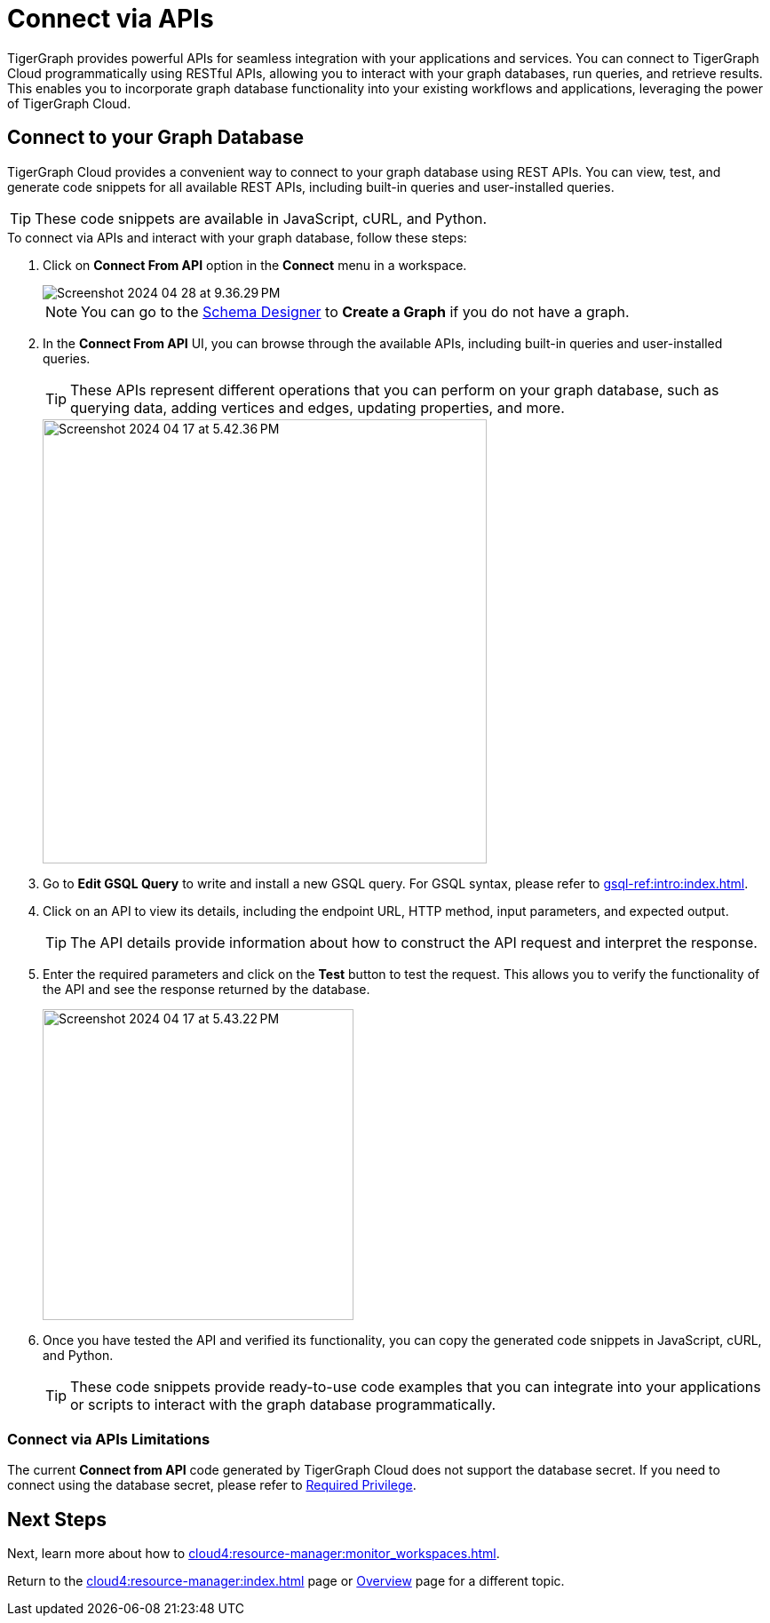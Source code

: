 = Connect via APIs
:experimental:

TigerGraph provides powerful APIs for seamless integration with your applications and services.
You can connect to TigerGraph Cloud programmatically using RESTful APIs, allowing you to interact with your graph databases, run queries, and retrieve results.
This enables you to incorporate graph database functionality into your existing workflows and applications, leveraging the power of TigerGraph Cloud.

== Connect to your Graph Database
TigerGraph Cloud provides a convenient way to connect to your graph database using REST APIs.
You can view, test, and generate code snippets for all available REST APIs, including built-in queries and user-installed queries.


[TIP]
====
These code snippets are available in JavaScript, cURL, and Python.
====

.To connect via APIs and interact with your graph database, follow these steps:
. Click on btn:[Connect From API] option in the btn:[Connect] menu in a workspace.
+
image::Screenshot 2024-04-28 at 9.36.29 PM.png[]
+
[NOTE]
====
You can go to the xref:cloud4:schema-designer:index.adoc[Schema Designer] to btn:[Create a Graph] if you do not have a graph.
====
+
//image::Screenshot 2024-04-17 at 5.41.55 PM.png[width="250"]
//+
. In the btn:[Connect From API] UI, you can browse through the available APIs, including built-in queries and user-installed queries.
+
[TIP]
====
These APIs represent different operations that you can perform on your graph database, such as querying data, adding vertices and edges, updating properties, and more.
====
+
image::Screenshot 2024-04-17 at 5.42.36 PM.png[width="500"]

. Go to btn:[Edit GSQL Query] to write and install a new GSQL query.
For GSQL syntax, please refer to xref:gsql-ref:intro:index.adoc[].

. Click on an API to view its details, including the endpoint URL, HTTP method, input parameters, and expected output.
+
[TIP]
====
The API details provide information about how to construct the API request and interpret the response.
====
+
. Enter the required parameters and click on the btn:[Test] button to test the request. This allows you to verify the functionality of the API and see the response returned by the database.
+
image::Screenshot 2024-04-17 at 5.43.22 PM.png[width="350"]

. Once you have tested the API and verified its functionality, you can copy the generated code snippets in JavaScript, cURL, and Python.
+
[TIP]
====
These code snippets provide ready-to-use code examples that you can integrate into your applications or scripts to interact with the graph database programmatically.
====

=== Connect via APIs Limitations

The current btn:[Connect from API] code generated by TigerGraph Cloud does not support the database secret.
If you need to connect using the database secret, please refer to xref:tigergraph-server:user-access:user-credentials.adoc#_required_privilege[Required Privilege].

== Next Steps

Next, learn more about how to xref:cloud4:resource-manager:monitor_workspaces.adoc[].

Return to the xref:cloud4:resource-manager:index.adoc[] page or xref:cloud4:overview:index.adoc[Overview] page for a different topic.
